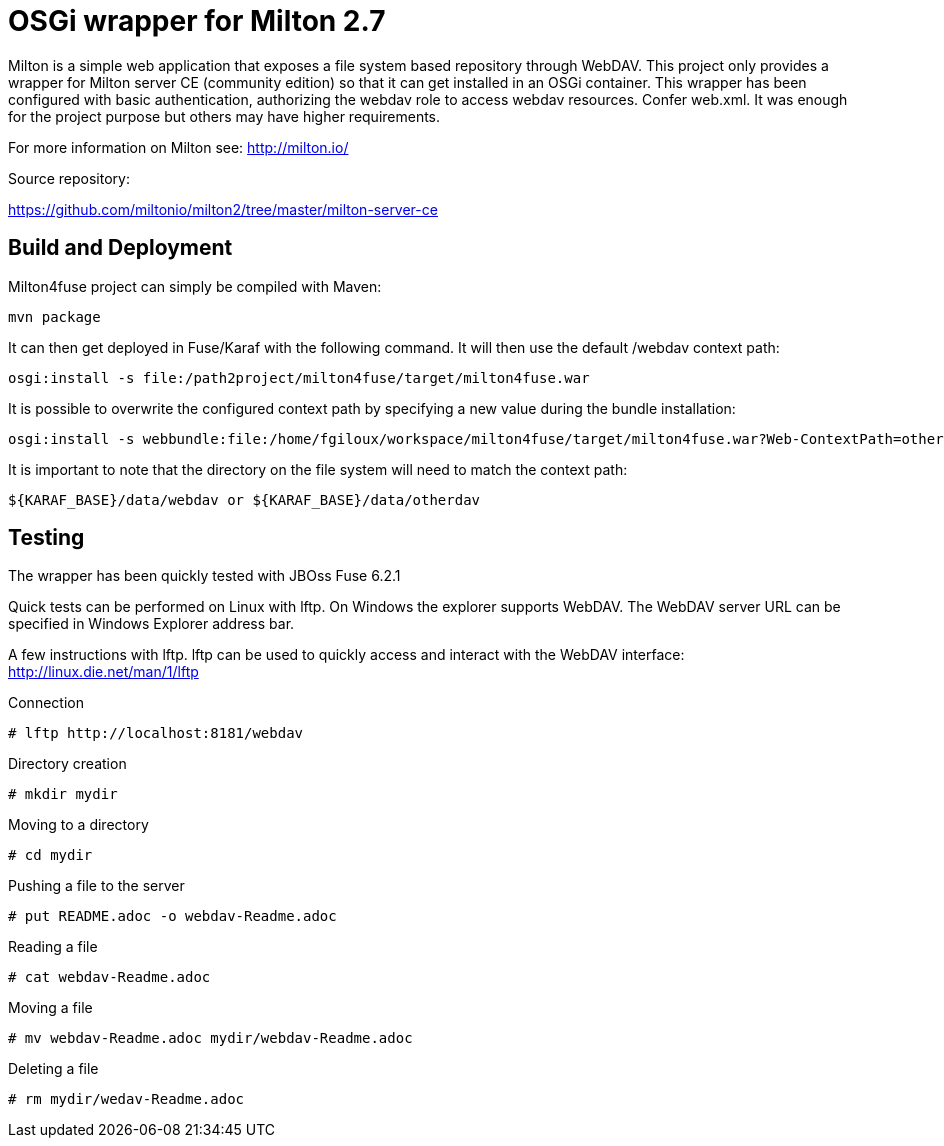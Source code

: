 = OSGi wrapper for Milton 2.7

Milton is a simple web application that exposes a file system based repository through WebDAV.
This project only provides a wrapper for Milton server CE (community edition) so that it can get installed in an OSGi container.
This wrapper has been configured with basic authentication, authorizing the webdav role to access webdav resources. Confer web.xml.
It was enough for the project purpose but others may have higher requirements.

For more information on Milton see: http://milton.io/


Source repository:

https://github.com/miltonio/milton2/tree/master/milton-server-ce

== Build and Deployment

Milton4fuse project can simply be compiled with Maven:

 mvn package

It can then get deployed in Fuse/Karaf with the following command. It will then use the default /webdav context path:

 osgi:install -s file:/path2project/milton4fuse/target/milton4fuse.war

It is possible to overwrite the configured context path by specifying a new value during the bundle installation:

 osgi:install -s webbundle:file:/home/fgiloux/workspace/milton4fuse/target/milton4fuse.war?Web-ContextPath=otherdav
 
It is important to note that the directory on the file system will need to match the context path:

 ${KARAF_BASE}/data/webdav or ${KARAF_BASE}/data/otherdav

== Testing

The wrapper has been quickly tested with JBOss Fuse 6.2.1

Quick tests can be performed on Linux with lftp.
On Windows the explorer supports WebDAV. The WebDAV server URL can be specified in Windows Explorer address bar.

A few instructions with lftp.
lftp can be used to quickly access and interact with the WebDAV interface: <http://linux.die.net/man/1/lftp>

.Connection
 # lftp http://localhost:8181/webdav

.Directory creation
 # mkdir mydir

.Moving to a directory
 # cd mydir

.Pushing a file to the server
 # put README.adoc -o webdav-Readme.adoc

.Reading a file
 # cat webdav-Readme.adoc

.Moving a file
 # mv webdav-Readme.adoc mydir/webdav-Readme.adoc

.Deleting a file
 # rm mydir/wedav-Readme.adoc
